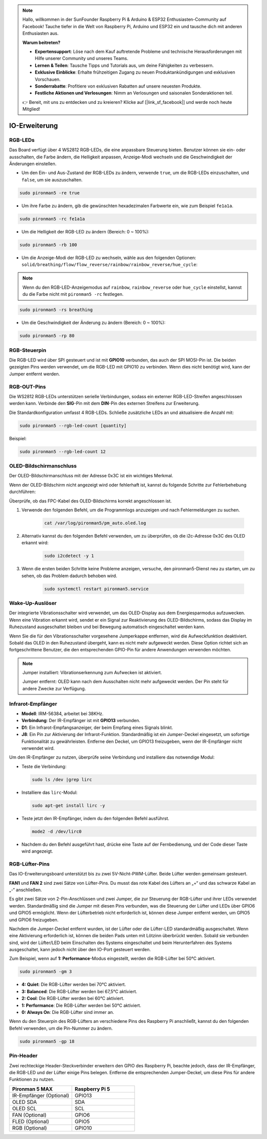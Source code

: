 .. note:: 

    Hallo, willkommen in der SunFounder Raspberry Pi & Arduino & ESP32 Enthusiasten-Community auf Facebook! Tauche tiefer in die Welt von Raspberry Pi, Arduino und ESP32 ein und tausche dich mit anderen Enthusiasten aus.

    **Warum beitreten?**

    - **Expertensupport**: Löse nach dem Kauf auftretende Probleme und technische Herausforderungen mit Hilfe unserer Community und unseres Teams.
    - **Lernen & Teilen**: Tausche Tipps und Tutorials aus, um deine Fähigkeiten zu verbessern.
    - **Exklusive Einblicke**: Erhalte frühzeitigen Zugang zu neuen Produktankündigungen und exklusiven Vorschauen.
    - **Sonderrabatte**: Profitiere von exklusiven Rabatten auf unsere neuesten Produkte.
    - **Festliche Aktionen und Verlosungen**: Nimm an Verlosungen und saisonalen Sonderaktionen teil.

    👉 Bereit, mit uns zu entdecken und zu kreieren? Klicke auf [|link_sf_facebook|] und werde noch heute Mitglied!

IO-Erweiterung
================

RGB-LEDs
------------

.. image:: img/io_board_rgb.png

Das Board verfügt über 4 WS2812 RGB-LEDs, die eine anpassbare Steuerung bieten. Benutzer können sie ein- oder ausschalten, die Farbe ändern, die Helligkeit anpassen, Anzeige-Modi wechseln und die Geschwindigkeit der Änderungen einstellen.

* Um den Ein- und Aus-Zustand der RGB-LEDs zu ändern, verwende ``true``, um die RGB-LEDs einzuschalten, und ``false``, um sie auszuschalten.

.. code-block:: shell

  sudo pironman5 -re true

* Um ihre Farbe zu ändern, gib die gewünschten hexadezimalen Farbwerte ein, wie zum Beispiel ``fe1a1a``.

.. code-block:: shell

  sudo pironman5 -rc fe1a1a

* Um die Helligkeit der RGB-LED zu ändern (Bereich: 0 ~ 100%):

.. code-block:: shell

  sudo pironman5 -rb 100

* Um die Anzeige-Modi der RGB-LED zu wechseln, wähle aus den folgenden Optionen: ``solid/breathing/flow/flow_reverse/rainbow/rainbow_reverse/hue_cycle``:

.. note::

  Wenn du den RGB-LED-Anzeigemodus auf ``rainbow``, ``rainbow_reverse`` oder ``hue_cycle`` einstellst, kannst du die Farbe nicht mit ``pironman5 -rc`` festlegen.

.. code-block:: shell

  sudo pironman5 -rs breathing

* Um die Geschwindigkeit der Änderung zu ändern (Bereich: 0 ~ 100%):

.. code-block:: shell

  sudo pironman5 -rp 80

RGB-Steuerpin
-------------------------

Die RGB-LED wird über SPI gesteuert und ist mit **GPIO10** verbunden, das auch der SPI MOSI-Pin ist. Die beiden gezeigten Pins werden verwendet, um die RGB-LED mit GPIO10 zu verbinden. Wenn dies nicht benötigt wird, kann der Jumper entfernt werden.

  .. image:: img/io_board_rgb_pin.png

RGB-OUT-Pins
-------------------------

.. image:: img/io_board_rgb_out.png

Die WS2812 RGB-LEDs unterstützen serielle Verbindungen, sodass ein externer RGB-LED-Streifen angeschlossen werden kann. Verbinde den **SIG**-Pin mit dem **DIN**-Pin des externen Streifens zur Erweiterung.

Die Standardkonfiguration umfasst 4 RGB-LEDs. Schließe zusätzliche LEDs an und aktualisiere die Anzahl mit:

.. code-block:: shell

  sudo pironman5 --rgb-led-count [quantity]

Beispiel:

.. code-block:: shell

  sudo pironman5 --rgb-led-count 12



OLED-Bildschirmanschluss
----------------------------

Der OLED-Bildschirmanschluss mit der Adresse 0x3C ist ein wichtiges Merkmal.

.. image:: img/io_board_oled.png

Wenn der OLED-Bildschirm nicht angezeigt wird oder fehlerhaft ist, kannst du folgende Schritte zur Fehlerbehebung durchführen:

Überprüfe, ob das FPC-Kabel des OLED-Bildschirms korrekt angeschlossen ist.

#. Verwende den folgenden Befehl, um die Programmlogs anzuzeigen und nach Fehlermeldungen zu suchen.

    .. code-block:: shell

        cat /var/log/pironman5/pm_auto.oled.log

#. Alternativ kannst du den folgenden Befehl verwenden, um zu überprüfen, ob die i2c-Adresse 0x3C des OLED erkannt wird:
    
    .. code-block:: shell
        
        sudo i2cdetect -y 1

#. Wenn die ersten beiden Schritte keine Probleme anzeigen, versuche, den pironman5-Dienst neu zu starten, um zu sehen, ob das Problem dadurch behoben wird.


    .. code-block:: shell

        sudo systemctl restart pironman5.service

Wake-Up-Auslöser
-------------------------

.. image:: img/io_board_vib.png

Der integrierte Vibrationsschalter wird verwendet, um das OLED-Display aus dem Energiesparmodus aufzuwecken. Wenn eine Vibration erkannt wird, sendet er ein Signal zur Reaktivierung des OLED-Bildschirms, sodass das Display im Ruhezustand ausgeschaltet bleiben und bei Bewegung automatisch eingeschaltet werden kann.

Wenn Sie die für den Vibrationsschalter vorgesehene Jumperkappe entfernen, wird die Aufweckfunktion deaktiviert. Sobald das OLED in den Ruhezustand übergeht, kann es nicht mehr aufgeweckt werden. Diese Option richtet sich an fortgeschrittene Benutzer, die den entsprechenden GPIO-Pin für andere Anwendungen verwenden möchten.

.. note::

  Jumper installiert: Vibrationserkennung zum Aufwecken ist aktiviert.

  Jumper entfernt: OLED kann nach dem Ausschalten nicht mehr aufgeweckt werden. Der Pin steht für andere Zwecke zur Verfügung.

Infrarot-Empfänger
---------------------------

.. image:: img/io_board_receiver.png

* **Modell**: IRM-56384, arbeitet bei 38KHz.
* **Verbindung**: Der IR-Empfänger ist mit **GPIO13** verbunden.
* **D1**: Ein Infrarot-Empfangsanzeiger, der beim Empfang eines Signals blinkt.
* **J8**: Ein Pin zur Aktivierung der Infrarot-Funktion. Standardmäßig ist ein Jumper-Deckel eingesetzt, um sofortige Funktionalität zu gewährleisten. Entferne den Deckel, um GPIO13 freizugeben, wenn der IR-Empfänger nicht verwendet wird.

Um den IR-Empfänger zu nutzen, überprüfe seine Verbindung und installiere das notwendige Modul:

* Teste die Verbindung:

  .. code-block:: shell

    sudo ls /dev |grep lirc

* Installiere das ``lirc``-Modul:

  .. code-block:: shell

    sudo apt-get install lirc -y

* Teste jetzt den IR-Empfänger, indem du den folgenden Befehl ausführst.

  .. code-block:: shell

    mode2 -d /dev/lirc0

* Nachdem du den Befehl ausgeführt hast, drücke eine Taste auf der Fernbedienung, und der Code dieser Taste wird angezeigt.


RGB-Lüfter-Pins
---------------

Das IO-Erweiterungsboard unterstützt bis zu zwei 5V-Nicht-PWM-Lüfter. Beide Lüfter werden gemeinsam gesteuert.

**FAN1** und **FAN 2** sind zwei Sätze von Lüfter-Pins. Du musst das rote Kabel des Lüfters an „+“ und das schwarze Kabel an „-“ anschließen.

.. image:: img/io_board_fan.png

Es gibt zwei Sätze von 2-Pin-Anschlüssen und zwei Jumper, die zur Steuerung der RGB-Lüfter und ihrer LEDs verwendet werden. 
Standardmäßig sind die Jumper mit diesen Pins verbunden, was die Steuerung der Lüfter und LEDs über GPIO6 und GPIO5 ermöglicht. 
Wenn der Lüfterbetrieb nicht erforderlich ist, können diese Jumper entfernt werden, um GPIO5 und GPIO6 freizugeben.

.. image:: img/io_board_fan_j9.png


Nachdem die Jumper-Deckel entfernt wurden, ist der Lüfter oder die Lüfter-LED standardmäßig ausgeschaltet. 
Wenn eine Aktivierung erforderlich ist, können die beiden Pads unten mit Lötzinn überbrückt werden. 
Sobald sie verbunden sind, wird der Lüfter/LED beim Einschalten des Systems eingeschaltet und beim Herunterfahren des Systems ausgeschaltet, 
kann jedoch nicht über den IO-Port gesteuert werden.

.. image:: img/io_board_fan_hanpan.png

.. **D2** ist ein Lüfter-Signalindikator, der leuchtet, wenn der Lüfter aktiv ist.

.. .. image:: img/io_board_fan_d2.png

.. Du kannst den Befehl verwenden, um den Betriebsmodus der beiden RGB-Lüfter zu konfigurieren. Diese Modi bestimmen die Bedingungen, unter denen die RGB-Lüfter aktiviert werden.

Zum Beispiel, wenn auf **1: Performance**-Modus eingestellt, werden die RGB-Lüfter bei 50°C aktiviert.

.. code-block:: shell

  sudo pironman5 -gm 3

* **4: Quiet**: Die RGB-Lüfter werden bei 70°C aktiviert.
* **3: Balanced**: Die RGB-Lüfter werden bei 67,5°C aktiviert.
* **2: Cool**: Die RGB-Lüfter werden bei 60°C aktiviert.
* **1: Performance**: Die RGB-Lüfter werden bei 50°C aktiviert.
* **0: Always On**: Die RGB-Lüfter sind immer an.

Wenn du den Steuerpin des RGB-Lüfters an verschiedene Pins des Raspberry Pi anschließt, kannst du den folgenden Befehl verwenden, um die Pin-Nummer zu ändern.

.. code-block:: shell

  sudo pironman5 -gp 18

Pin-Header
----------------

.. image:: img/io_board_pin_header.png

Zwei rechteckige Header-Steckverbinder erweitern den GPIO des Raspberry Pi, beachte jedoch, dass der IR-Empfänger, die RGB-LED und der Lüfter einige Pins belegen. Entferne die entsprechenden Jumper-Deckel, um diese Pins für andere Funktionen zu nutzen.

.. list-table:: 
  :widths: 25 25
  :header-rows: 1

  * - Pironman 5 MAX
    - Raspberry Pi 5
  * - IR-Empfänger (Optional)
    - GPIO13
  * - OLED SDA
    - SDA
  * - OLED SCL
    - SCL
  * - FAN (Optional)
    - GPIO6
  * - FLED (Optional)
    - GPIO5  
  * - RGB (Optional)
    - GPIO10
